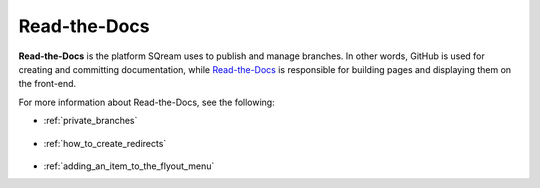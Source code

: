 .. _read_the_docs:

***********************
Read-the-Docs
***********************
**Read-the-Docs** is the platform SQream uses to publish and manage branches. In other words, GitHub is used for creating and committing documentation, while `Read-the-Docs <https://readthedocs.com/dashboard/>`_ is responsible for building pages and displaying them on the front-end.

For more information about Read-the-Docs, see the following:

* :ref:`private_branches`

   ::

* :ref:`how_to_create_redirects`

   ::

* :ref:`adding_an_item_to_the_flyout_menu`